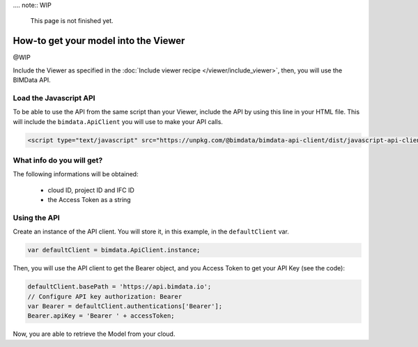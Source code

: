 .... note:: WIP

    This page is not finished yet.


=====================================
How-to get your model into the Viewer
=====================================

@WIP

Include the Viewer as specified in the  :doc:`Include viewer recipe </viewer/include_viewer>`, then, you will use the BIMData API.

Load the Javascript API
========================

To be able to use the API from the same script than your Viewer, include the API by using this line in your HTML file.
This will include the ``bimdata.ApiClient`` you will use to make your API calls.

.. code-block:: html

    <script type="text/javascript" src="https://unpkg.com/@bimdata/bimdata-api-client/dist/javascript-api-client.min.js"><!-- API call --></script>


What info do you will get?
=================================

The following informations will be obtained:

 * cloud ID, project ID and IFC ID
 * the Access Token as a string


Using the API
===============

Create an instance of the API client. You will store it, in this example, in the ``defaultClient`` var.

.. code-block:: javascript

        var defaultClient = bimdata.ApiClient.instance;

Then, you will use the API client to get the Bearer object, and you Access Token to get your API Key (see the code):


.. code-block:: javascript

        defaultClient.basePath = 'https://api.bimdata.io';
        // Configure API key authorization: Bearer
        var Bearer = defaultClient.authentications['Bearer'];
        Bearer.apiKey = 'Bearer ' + accessToken;


Now, you are able to retrieve the Model from your cloud.
